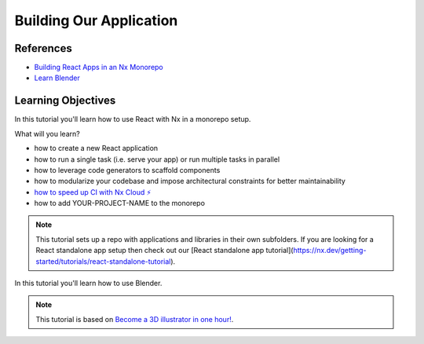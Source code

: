 Building Our Application
========================

References
**********

- `Building React Apps in an Nx Monorepo <https://nx.dev/getting-started/tutorials/react-monorepo-tutorial>`_
- `Learn Blender <https://blender.org>`_

Learning Objectives
*******************

In this tutorial you'll learn how to use React with Nx in a monorepo setup.

What will you learn?

- how to create a new React application
- how to run a single task (i.e. serve your app) or run multiple tasks in parallel
- how to leverage code generators to scaffold components
- how to modularize your codebase and impose architectural constraints for better maintainability
- `how to speed up CI with Nx Cloud ⚡ <https://nx.dev/getting-started/tutorials/react-monorepo-tutorial#fast-ci>`_
- how to add YOUR-PROJECT-NAME to the monorepo

.. note::  
   This tutorial sets up a repo with applications and libraries in their own subfolders. If you are looking for a React standalone app setup then check out our [React standalone app tutorial](https://nx.dev/getting-started/tutorials/react-standalone-tutorial).

In this tutorial you'll learn how to use Blender.

.. note::
   This tutorial is based on `Become a 3D illustrator in one hour! <https://polygonrunway.com/p/become-a-3d-illustrator-in-one-hour>`_.
